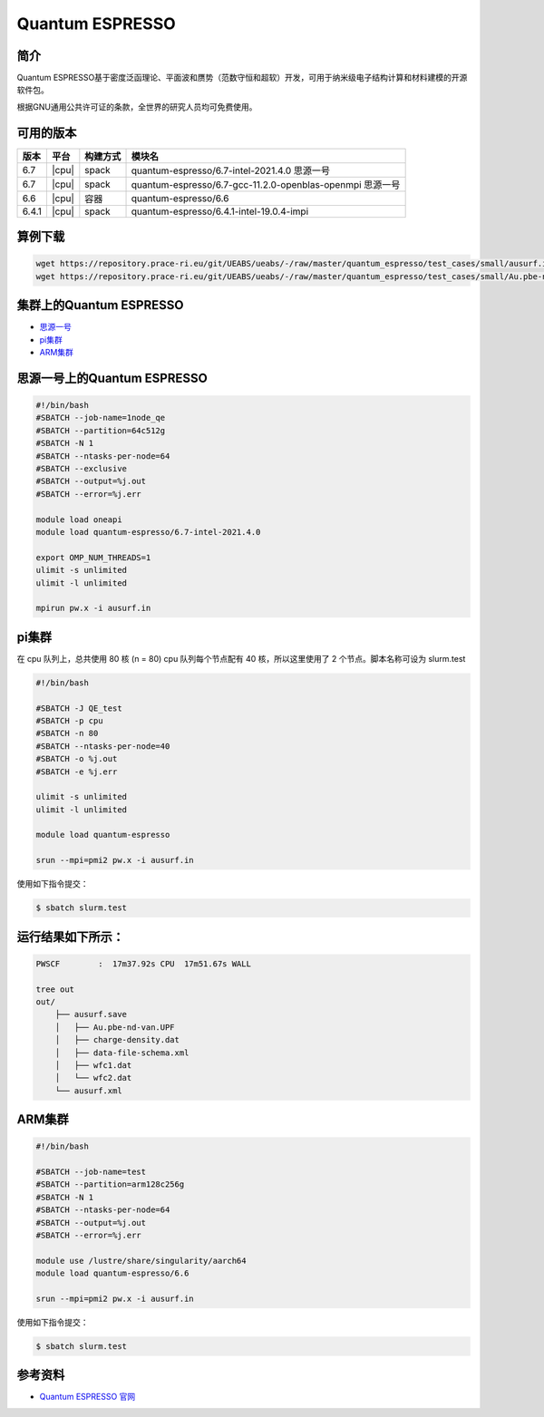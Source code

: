 .. _quantum-espresso:

Quantum ESPRESSO
================

简介
----

Quantum ESPRESSO基于密度泛函理论、平面波和赝势（范数守恒和超软）开发，可用于纳米级电子结构计算和材料建模的开源软件包。

根据GNU通用公共许可证的条款，全世界的研究人员均可免费使用。

可用的版本
----------

+--------+---------+----------+-----------------------------------------------------------+
| 版本   | 平台    | 构建方式 | 模块名                                                    |
+========+=========+==========+===========================================================+
| 6.7    | |cpu|   | spack    | quantum-espresso/6.7-intel-2021.4.0 思源一号              |
+--------+---------+----------+-----------------------------------------------------------+
| 6.7    | |cpu|   | spack    | quantum-espresso/6.7-gcc-11.2.0-openblas-openmpi 思源一号 |
+--------+---------+----------+-----------------------------------------------------------+
| 6.6    | |cpu|   | 容器     | quantum-espresso/6.6                                      |
+--------+---------+----------+-----------------------------------------------------------+
| 6.4.1  | |cpu|   | spack    | quantum-espresso/6.4.1-intel-19.0.4-impi                  |
+--------+---------+----------+-----------------------------------------------------------+


算例下载
---------

.. code:: bash

   wget https://repository.prace-ri.eu/git/UEABS/ueabs/-/raw/master/quantum_espresso/test_cases/small/ausurf.in
   wget https://repository.prace-ri.eu/git/UEABS/ueabs/-/raw/master/quantum_espresso/test_cases/small/Au.pbe-nd-van.UPF

集群上的Quantum ESPRESSO
------------------------

- `思源一号`_
 
- `pi集群`_

- `ARM集群`_

.. _思源一号:

思源一号上的Quantum ESPRESSO
----------------------------

.. code:: bash

   #!/bin/bash
   #SBATCH --job-name=1node_qe
   #SBATCH --partition=64c512g
   #SBATCH -N 1
   #SBATCH --ntasks-per-node=64
   #SBATCH --exclusive
   #SBATCH --output=%j.out
   #SBATCH --error=%j.err
   
   module load oneapi
   module load quantum-espresso/6.7-intel-2021.4.0
   
   export OMP_NUM_THREADS=1
   ulimit -s unlimited
   ulimit -l unlimited
   
   mpirun pw.x -i ausurf.in

.. _pi集群:

pi集群
-------

在 cpu 队列上，总共使用 80 核 (n = 80) cpu 队列每个节点配有 40
核，所以这里使用了 2 个节点。脚本名称可设为 slurm.test

.. code:: bash

   #!/bin/bash

   #SBATCH -J QE_test
   #SBATCH -p cpu
   #SBATCH -n 80
   #SBATCH --ntasks-per-node=40
   #SBATCH -o %j.out
   #SBATCH -e %j.err

   ulimit -s unlimited
   ulimit -l unlimited

   module load quantum-espresso

   srun --mpi=pmi2 pw.x -i ausurf.in

使用如下指令提交：

.. code:: bash

   $ sbatch slurm.test

运行结果如下所示：
------------------

.. code:: bash

   PWSCF        :  17m37.92s CPU  17m51.67s WALL

   tree out
   out/
       ├── ausurf.save
       │   ├── Au.pbe-nd-van.UPF
       │   ├── charge-density.dat
       │   ├── data-file-schema.xml
       │   ├── wfc1.dat
       │   └── wfc2.dat
       └── ausurf.xml

.. _ARM集群:       

ARM集群
-------

.. code:: bash
 
   #!/bin/bash

   #SBATCH --job-name=test       
   #SBATCH --partition=arm128c256g       
   #SBATCH -N 1          
   #SBATCH --ntasks-per-node=64
   #SBATCH --output=%j.out
   #SBATCH --error=%j.err

   module use /lustre/share/singularity/aarch64
   module load quantum-espresso/6.6

   srun --mpi=pmi2 pw.x -i ausurf.in

使用如下指令提交：

.. code:: bash

   $ sbatch slurm.test

参考资料
--------

-  `Quantum ESPRESSO 官网 <https://www.quantum-espresso.org/>`__
